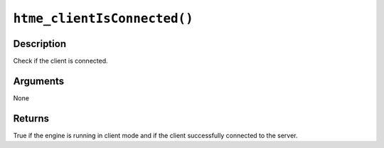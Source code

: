 ``htme_clientIsConnected()``
----------------------------

Description
~~~~~~~~~~~

Check if the client is connected.

Arguments
~~~~~~~~~

None

Returns
~~~~~~~

True if the engine is running in client mode and if the client
successfully connected to the server.
